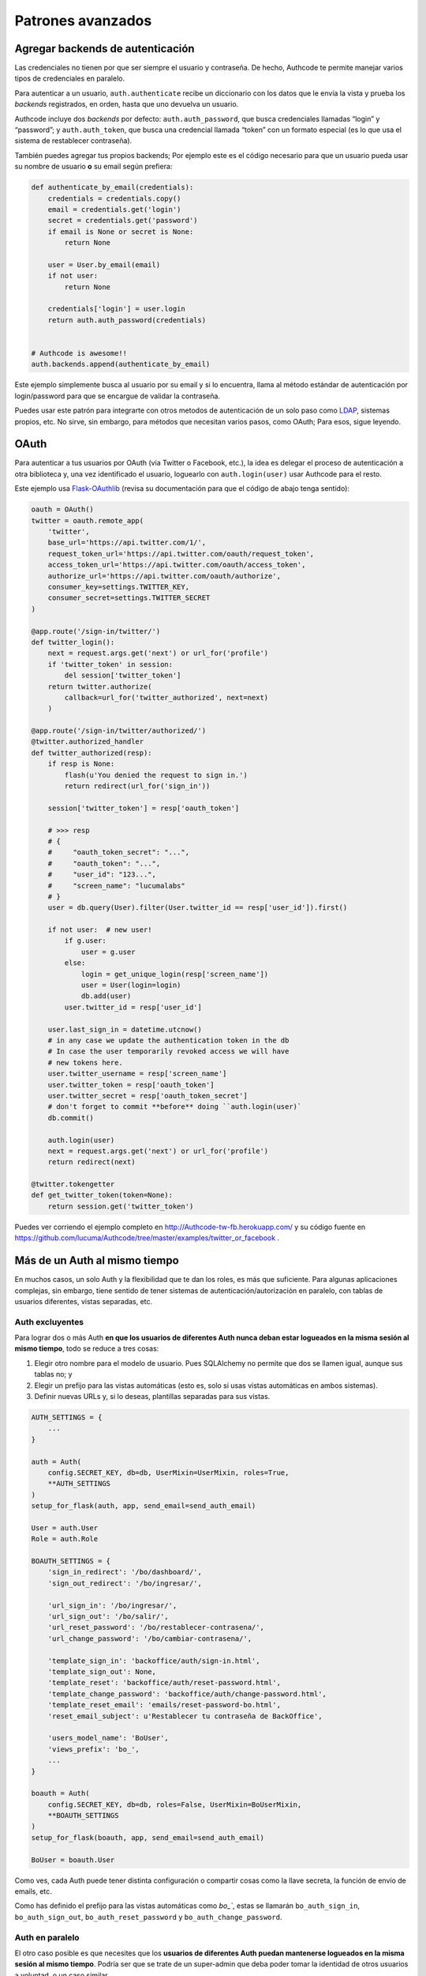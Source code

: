 .. _advanced:

=============================================
Patrones avanzados
=============================================


.. _advanced.backends:

Agregar backends de autenticación
=============================================

Las credenciales no tienen por que ser siempre el usuario y contraseña. De hecho, Authcode te permite manejar varios tipos de credenciales en paralelo.

Para autenticar a un usuario, ``auth.authenticate`` recibe un diccionario con los datos que le envía la vista y prueba los *backends* registrados, en orden, hasta que uno devuelva un usuario.

Authcode incluye dos *backends* por defecto: ``auth.auth_password``, que busca credenciales llamadas “login” y “password”; y ``auth.auth_token``, que busca una credencial llamada “token” con un formato especial (es lo que usa el sistema de restablecer contraseña).

También puedes agregar tus propios backends; Por ejemplo este es el código necesario para que un usuario pueda usar su nombre de usuario **o** su email según prefiera:

.. code-block:: python

    def authenticate_by_email(credentials):
        credentials = credentials.copy()
        email = credentials.get('login')
        secret = credentials.get('password')
        if email is None or secret is None:
            return None

        user = User.by_email(email)
        if not user:
            return None

        credentials['login'] = user.login
        return auth.auth_password(credentials)


    # Authcode is awesome!!
    auth.backends.append(authenticate_by_email)

Este ejemplo simplemente busca al usuario por su email y si lo encuentra, llama al método estándar de autenticación por login/password para que se encargue de validar la contraseña.

Puedes usar este patrón para integrarte con otros metodos de autenticación de un solo paso como `LDAP <http://es.wikipedia.org/wiki/LDAP>`_, sistemas propios, etc. No sirve, sin embargo, para métodos que necesitan varios pasos, como OAuth; Para esos, sigue leyendo.


.. _advanced.oauth:

OAuth
=============================================

Para autenticar a tus usuarios por OAuth (via Twitter o Facebook, etc.), la idea es delegar el proceso de autenticación a otra biblioteca y, una vez identificado el usuario, loguearlo con ``auth.login(user)`` usar Authcode para el resto.

Este ejemplo usa `Flask-OAuthlib <https://flask-oauthlib.readthedocs.org/en/latest/>`_ (revisa su documentación para que el código de abajo tenga sentido):

.. code-block:: python

    oauth = OAuth()
    twitter = oauth.remote_app(
        'twitter',
        base_url='https://api.twitter.com/1/',
        request_token_url='https://api.twitter.com/oauth/request_token',
        access_token_url='https://api.twitter.com/oauth/access_token',
        authorize_url='https://api.twitter.com/oauth/authorize',
        consumer_key=settings.TWITTER_KEY,
        consumer_secret=settings.TWITTER_SECRET
    )

    @app.route('/sign-in/twitter/')
    def twitter_login():
        next = request.args.get('next') or url_for('profile')
        if 'twitter_token' in session:
            del session['twitter_token']
        return twitter.authorize(
            callback=url_for('twitter_authorized', next=next)
        )

    @app.route('/sign-in/twitter/authorized/')
    @twitter.authorized_handler
    def twitter_authorized(resp):
        if resp is None:
            flash(u'You denied the request to sign in.')
            return redirect(url_for('sign_in'))

        session['twitter_token'] = resp['oauth_token']

        # >>> resp
        # {
        #     "oauth_token_secret": "...",
        #     "oauth_token": "...",
        #     "user_id": "123...",
        #     "screen_name": "lucumalabs"
        # }
        user = db.query(User).filter(User.twitter_id == resp['user_id']).first()

        if not user:  # new user!
            if g.user:
                user = g.user
            else:
                login = get_unique_login(resp['screen_name'])
                user = User(login=login)
                db.add(user)
            user.twitter_id = resp['user_id']

        user.last_sign_in = datetime.utcnow()
        # in any case we update the authentication token in the db
        # In case the user temporarily revoked access we will have
        # new tokens here.
        user.twitter_username = resp['screen_name']
        user.twitter_token = resp['oauth_token']
        user.twitter_secret = resp['oauth_token_secret']
        # don't forget to commit **before** doing ``auth.login(user)`
        db.commit()

        auth.login(user)
        next = request.args.get('next') or url_for('profile')
        return redirect(next)

    @twitter.tokengetter
    def get_twitter_token(token=None):
        return session.get('twitter_token')


Puedes ver corriendo el ejemplo completo en http://Authcode-tw-fb.herokuapp.com/ y su código fuente en https://github.com/lucuma/Authcode/tree/master/examples/twitter_or_facebook .


.. _advanced.multiauth:

Más de un Auth al mismo tiempo
=============================================

En muchos casos, un solo Auth y la flexibilidad que te dan los roles, es más que suficiente. Para algunas aplicaciones complejas, sin embargo, tiene sentido de tener sistemas de autenticación/autorización en paralelo, con tablas de usuarios diferentes, vistas separadas, etc.


Auth excluyentes
---------------------------------------------

Para lograr dos o más Auth **en que los usuarios de diferentes Auth nunca deban estar logueados en la misma sesión al mismo tiempo**, todo se reduce a tres cosas:

1. Elegir otro nombre para el modelo de usuario. Pues SQLAlchemy no permite que dos se llamen igual, aunque sus tablas no; y
2. Elegir un prefijo para las vistas automáticas (esto es, solo si usas vistas automáticas en ambos sistemas).
3. Definir nuevas URLs y, si lo deseas, plantillas separadas para sus vistas.

.. code-block:: python

    AUTH_SETTINGS = {
        ...
    }

    auth = Auth(
        config.SECRET_KEY, db=db, UserMixin=UserMixin, roles=True,
        **AUTH_SETTINGS
    )
    setup_for_flask(auth, app, send_email=send_auth_email)

    User = auth.User
    Role = auth.Role

    BOAUTH_SETTINGS = {
        'sign_in_redirect': '/bo/dashboard/',
        'sign_out_redirect': '/bo/ingresar/',

        'url_sign_in': '/bo/ingresar/',
        'url_sign_out': '/bo/salir/',
        'url_reset_password': '/bo/restablecer-contrasena/',
        'url_change_password': '/bo/cambiar-contrasena/',

        'template_sign_in': 'backoffice/auth/sign-in.html',
        'template_sign_out': None,
        'template_reset': 'backoffice/auth/reset-password.html',
        'template_change_password': 'backoffice/auth/change-password.html',
        'template_reset_email': 'emails/reset-password-bo.html',
        'reset_email_subject': u'Restablecer tu contraseña de BackOffice',

        'users_model_name': 'BoUser',
        'views_prefix': 'bo_',
        ...
    }

    boauth = Auth(
        config.SECRET_KEY, db=db, roles=False, UserMixin=BoUserMixin,
        **BOAUTH_SETTINGS
    )
    setup_for_flask(boauth, app, send_email=send_auth_email)

    BoUser = boauth.User

Como ves, cada Auth puede tener distinta configuración o compartir cosas como la llave secreta, la función de envío de emails, etc.

Como has definido el prefijo para las vistas automáticas como `bo_``, estas se llamarán ``bo_auth_sign_in``, ``bo_auth_sign_out``, ``bo_auth_reset_password`` y ``bo_auth_change_password``.


Auth en paralelo
---------------------------------------------

El otro caso posible es que necesites que los **usuarios de diferentes Auth puedan mantenerse logueados en la misma sesión al mismo tiempo**. Podría ser que se trate de un super-admin que deba poder tomar la identidad de otros usuarios a voluntad, o un caso similar.

Solo necesitas hacer tres cambios más para lograrlo:

3. Elegir el nombre bajo el que se guardará el identificador de usuario de este Auth en la sesión.
4. Elegir un nombre con el que el usuario logueado se guardará globalmente (por ejemplo, para Flask por defecto es ``g.user``, pero no quieres que un Auth sobreescriba el valor guardado por otra); y
5. Asegurarte que la sesión no se destruye por completo al cerrar sesión en alguna de las Auth.

.. code-block:: python
   :emphasize-lines: 2,34,35,36

    AUTH_SETTINGS = {
        clear_session_on_logout: False,
        ...
    }

    auth = Auth(
        config.SECRET_KEY, db=db, UserMixin=UserMixin, roles=True,
        **AUTH_SETTINGS
    )
    setup_for_flask(auth, app, send_email=send_auth_email)

    User = auth.User
    Role = auth.Role

    BOAUTH_SETTINGS = {
        'sign_in_redirect': '/bo/dashboard/',
        'sign_out_redirect': '/bo/ingresar/',

        'url_sign_in': '/bo/ingresar/',
        'url_sign_out': '/bo/salir/',
        'url_reset_password': '/bo/restablecer-contrasena/',
        'url_change_password': '/bo/cambiar-contrasena/',

        'template_sign_in': 'backoffice/auth/sign-in.html',
        'template_sign_out': None,
        'template_reset': 'backoffice/auth/reset-password.html',
        'template_change_password': 'backoffice/auth/change-password.html',
        'template_reset_email': 'emails/reset-password-bo.html',
        'reset_email_subject': u'Restablecer tu contraseña de BackOffice',

        'users_model_name': 'BoUser',
        'views_prefix': 'bo_',

        'session_key': '_bohm',
        'user_name': 'bouser',
        'clear_session_on_logout': False,
        ...
    }

    boauth = Auth(
        config.SECRET_KEY, db=db, roles=False, UserMixin=BoUserMixin,
        **BOAUTH_SETTINGS
    )
    setup_for_flask(boauth, app, send_email=send_auth_email)

    BoUser = boauth.User

De esta forma, encontrarás al usuario logueado en el primer Auth en ``g.user`` y el de la segunda en ``g.bouser``.
Asi mismo, el argumento ``clear_session_on_logout`` hará que al cerrar sesión en cualquiera de los Auth, solo se borre el identificador de usuario que corresponda, en vez de borrarla por completo.


.. _advanced.custom_setup

Un ``setup_for_`` personalizado
=============================================

TO DO

Aunque Authcode no depende de ningún framework web específico, si necesita que exista cierta infraestructura básica para funcionar:

- Una ``session`` con una interfaz similar a la de un diccionario.
    Debe permitir hacer cosas como ``session['foo'] = 'bar`` y ``session.get('foo', None)``. Tu framework ya debe de tener alguna. O si no puedes usar la de `Beaker`_.

- Un objeto ``request`` que represente a la solicitud de página actual. Por ahora solo soporta el formato de `Werkzeug`_ (Flask) y `WebOb`_ (Pyramid), pero es fácilmente extensible para trabajar con otros, como el de `CherryPy`_ por ejemplo.

- Un argumento ``db`` usado para comunicarse con SQLAlchemy. Si estás usando `SQLAlchemy_Wrapper`_ [#]_ o `Flask_SQLAlchemy`_ ya tienes uno.

.. _Beaker: http://beaker.readthedocs.org/
.. _Werkzeug: http://werkzeug.pocoo.org/
.. _WebOb: http://webob.org/
.. _CherryPy: http://www.cherrypy.org/
.. _SQLAlchemy_Wrapper: https://github.com/lucuma/SQLAlchemy-Wrapper/
.. _Flask_SQLAlchemy: http://pythonhosted.org/Flask-SQLAlchemy/


.. _advanced.naked_sqlalchemy:

Reemplazando al objeto ``db``
===============================================

¿Estás usando SQLAlchemy diréctamente y no tienes un objeto ``db`` para inicializar ``Auth``? Simplemente usa una clase similar a esta:

.. code-block:: python

    from sqlalchemy import create_engine
    from sqlalchemy.ext.declarative import declarative_base
    from sqlalchemy.orm import scoped_session, sessionmaker

    engine = create_engine('sqlite://', ...)

    class DB(object):
        Session = scoped_session(sessionmaker(bind=engine, ...))
        Model = declarative_base()

        @property
        def session(self):
            return self.Session()

        def shutdown(response=None):
            self.session.remove()
            return response

        def rollback(error=None):
            try:
                self.session.rollback()
            except Exception:
                pass

    # y finalmente...
    db = DB()
    auth = Authcode.Auth(SECRET_KEY, db=db)

*No olvides conectarlo a tu framework para que, al final de cada ciclo de request, refresque la sesión llamando a ``db.shutdown()``*
